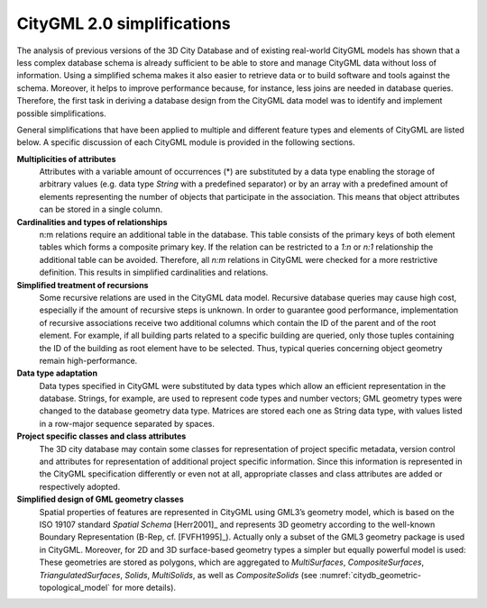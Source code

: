 CityGML 2.0 simplifications
---------------------------

The analysis of previous versions of the 3D City Database and of existing
real-world CityGML models has shown that a less complex database schema
is already sufficient to be able to store and manage CityGML data without
loss of information. Using a simplified schema makes it also easier to
retrieve data or to build software and tools against the schema. Moreover,
it helps to improve performance because, for instance, less joins
are needed in database queries. Therefore, the first task in deriving a
database design from the CityGML data model was to identify and implement
possible simplifications.

General simplifications that have been applied to multiple and different
feature types and elements of CityGML are listed below. A specific discussion
of each CityGML module is provided in the following sections.

**Multiplicities of attributes**
  Attributes with a variable amount of occurrences (*) are substituted by
  a data type enabling the storage of arbitrary values (e.g. data type
  `String` with a predefined separator) or by an array with a predefined
  amount of elements representing the number of objects that participate
  in the association. This means that object attributes can be stored in
  a single column.

**Cardinalities and types of relationships**
  n:m relations require an additional table in the database. This table
  consists of the primary keys of both element tables which forms a
  composite primary key. If the relation can be restricted to a `1:n` or
  `n:1` relationship the additional table can be avoided. Therefore, all
  `n:m` relations in CityGML were checked for a more restrictive
  definition. This results in simplified cardinalities and relations.

**Simplified treatment of recursions**
  Some recursive relations are used in the CityGML data model. Recursive
  database queries may cause high cost, especially if the amount of
  recursive steps is unknown. In order to guarantee good performance,
  implementation of recursive associations receive two additional columns
  which contain the ID of the parent and of the root element. For example,
  if all building parts related to a specific building are queried, only
  those tuples containing the ID of the building as root element have to
  be selected. Thus, typical queries concerning object geometry remain
  high-performance.

**Data type adaptation**
  Data types specified in CityGML were substituted by data types which
  allow an efficient representation in the database. Strings, for example,
  are used to represent code types and number vectors; GML geometry types
  were changed to the database geometry data type. Matrices are stored
  each one as String data type, with values listed in a row-major sequence
  separated by spaces.

**Project specific classes and class attributes**
  The 3D city database may contain some classes for representation of
  project specific metadata, version control and attributes for
  representation of additional project specific information. Since this
  information is represented in the CityGML specification differently or
  even not at all, appropriate classes and class attributes are added or
  respectively adopted.

**Simplified design of GML geometry classes**
  Spatial properties of features are represented in CityGML using GML3’s
  geometry model, which is based on the ISO 19107 standard *Spatial Schema*
  [Herr2001]_ and represents 3D geometry according to the well-known
  Boundary Representation (B-Rep, cf. [FVFH1995]_). Actually only a subset
  of the GML3 geometry package is used in CityGML. Moreover, for 2D and 3D
  surface-based geometry types a simpler but equally powerful model is
  used: These geometries are stored as polygons, which are aggregated to
  *MultiSurfaces*, *CompositeSurfaces*, *TriangulatedSurfaces*, *Solids*,
  *MultiSolids*, as well as *CompositeSolids* (see :numref:`citydb_geometric-topological_model`
  for more details).
